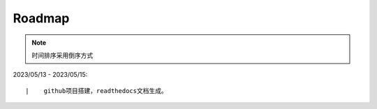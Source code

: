 =================================
Roadmap
=================================

.. note:: 
    时间排序采用倒序方式

2023/05/13 - 2023/05/15:

::

    |    github项目搭建，readthedocs文档生成。
